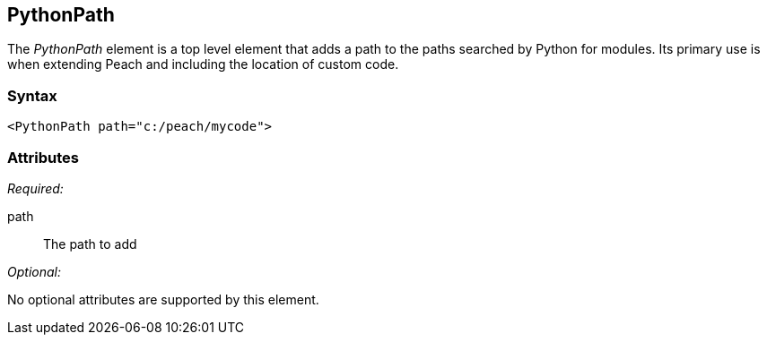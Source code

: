 <<<
[[PythonPath]]
== PythonPath

// 01/30/2014: Seth & Mike: Outlined
//  * Adds a module path for python
//  * Examples (better than we currently have :))

The _PythonPath_ element is a top level element that adds a path to the paths searched by Python for modules. Its primary use is when extending Peach and including the location of custom code.

=== Syntax

[source,xml]
----
<PythonPath path="c:/peach/mycode">
----

=== Attributes

_Required:_

path:: The path to add

_Optional:_

No optional attributes are supported by this element.
